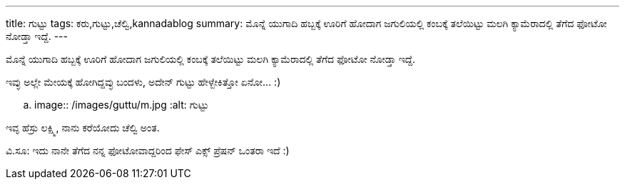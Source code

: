 ---
title: ಗುಟ್ಟು
tags: ಕರು,ಗುಟ್ಟು,ಚೆಲ್ವಿ,kannadablog
summary: ಮೊನ್ನೆ ಯುಗಾದಿ ಹಬ್ಬಕ್ಕೆ ಊರಿಗೆ ಹೋದಾಗ ಜಗುಲಿಯಲ್ಲಿ ಕಂಬಕ್ಕೆ ತಲೆಯಿಟ್ಟು ಮಲಗಿ ಕ್ಯಾಮೆರಾದಲ್ಲಿ ತೆಗೆದ ಫೋಟೋ ನೋಡ್ತಾ ಇದ್ದೆ.
---

ಮೊನ್ನೆ ಯುಗಾದಿ ಹಬ್ಬಕ್ಕೆ ಊರಿಗೆ ಹೋದಾಗ ಜಗುಲಿಯಲ್ಲಿ ಕಂಬಕ್ಕೆ ತಲೆಯಿಟ್ಟು ಮಲಗಿ ಕ್ಯಾಮೆರಾದಲ್ಲಿ ತೆಗೆದ ಫೋಟೋ ನೋಡ್ತಾ ಇದ್ದೆ.

ಇವ್ಳು ಅಲ್ಲೇ ಮೇಯಕ್ಕೆ ಹೋಗಿದ್ದವ್ಳು ಬಂದಳು, ಅದೇನ್ ಗುಟ್ಟು ಹೇಳ್ಬೇಕಿತ್ತೋ ಏನೋ... :)  


.. image:: /images/guttu/m.jpg
   :alt: ಗುಟ್ಟು


ಇವ್ಳ ಹೆಸ್ರು ಲಕ್ಷ್ಮಿ, ನಾನು ಕರೆಯೋದು ಚೆಲ್ವಿ ಅಂತ. 

ವಿ.ಸೂ: ಇದು ನಾನೇ ತೆಗೆದ ನನ್ನ ಫೋಟೋವಾದ್ದರಿಂದ ಫೇಸ್ ಎಕ್ಸ್ ಪ್ರೆಷನ್ ಒಂತರಾ ಇದೆ :)
